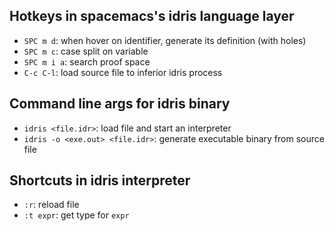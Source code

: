 ** Hotkeys in spacemacs's idris language layer

   - =SPC m d=: when hover on identifier, generate its definition (with holes)
   - =SPC m c=: case split on variable
   - =SPC m i a=: search proof space
   - =C-c C-l=: load source file to inferior idris process

** Command line args for idris binary
   - =idris <file.idr>=: load file and start an interpreter
   - =idris -o <exe.out> <file.idr>=: generate executable binary from source file

** Shortcuts in idris interpreter

   - =:r=: reload file
   - =:t expr=: get type for =expr=

